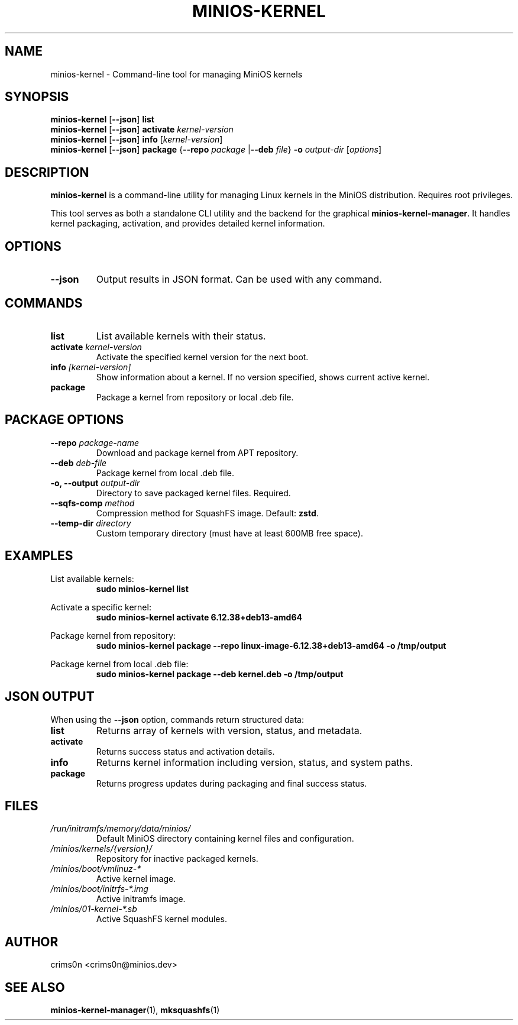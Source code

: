.TH MINIOS-KERNEL 1 "August 2025" "MiniOS" "User Commands"
.SH NAME
minios-kernel \- Command-line tool for managing MiniOS kernels
.SH SYNOPSIS
.B minios-kernel
.RB [ --json ]
.B list
.br
.B minios-kernel
.RB [ --json ]
.B activate
.I kernel-version
.br
.B minios-kernel
.RB [ --json ]
.B info
.RI [ kernel-version ]
.br
.B minios-kernel
.RB [ --json ]
.B package
.RB { --repo
.I package
.RB | --deb
.IR file }
.B -o
.I output-dir
.RI [ options ]
.SH DESCRIPTION
.B minios-kernel
is a command-line utility for managing Linux kernels in the MiniOS distribution. Requires root privileges.
.PP
This tool serves as both a standalone CLI utility and the backend for the graphical
.BR minios-kernel-manager .
It handles kernel packaging, activation, and provides detailed kernel information.
.SH OPTIONS
.TP
.B --json
Output results in JSON format. Can be used with any command.
.SH COMMANDS
.TP
.B list
List available kernels with their status.
.TP
.BI activate " kernel-version"
Activate the specified kernel version for the next boot.
.TP
.BI info " [kernel-version]"
Show information about a kernel. If no version specified, shows current active kernel.
.TP
.B package
Package a kernel from repository or local .deb file.
.SH PACKAGE OPTIONS
.TP
.BI --repo " package-name"
Download and package kernel from APT repository.
.TP
.BI --deb " deb-file"
Package kernel from local .deb file.
.TP
.BI "-o, --output " output-dir
Directory to save packaged kernel files. Required.
.TP
.BI --sqfs-comp " method"
Compression method for SquashFS image. Default: \fBzstd\fR.
.TP
.BI --temp-dir " directory"
Custom temporary directory (must have at least 600MB free space).
.SH EXAMPLES
List available kernels:
.RS
.B sudo minios-kernel list
.RE
.PP
Activate a specific kernel:
.RS
.B sudo minios-kernel activate 6.12.38+deb13-amd64
.RE
.PP
Package kernel from repository:
.RS
.B sudo minios-kernel package --repo linux-image-6.12.38+deb13-amd64 -o /tmp/output
.RE
.PP
Package kernel from local .deb file:
.RS
.B sudo minios-kernel package --deb kernel.deb -o /tmp/output
.RE
.SH JSON OUTPUT
When using the \fB--json\fR option, commands return structured data:
.TP
.B list
Returns array of kernels with version, status, and metadata.
.TP
.B activate
Returns success status and activation details.
.TP
.B info
Returns kernel information including version, status, and system paths.
.TP
.B package
Returns progress updates during packaging and final success status.
.SH FILES
.TP
.I /run/initramfs/memory/data/minios/
Default MiniOS directory containing kernel files and configuration.
.TP
.I /minios/kernels/{version}/
Repository for inactive packaged kernels.
.TP
.I /minios/boot/vmlinuz-*
Active kernel image.
.TP
.I /minios/boot/initrfs-*.img
Active initramfs image.
.TP
.I /minios/01-kernel-*.sb
Active SquashFS kernel modules.
.SH AUTHOR
crims0n <crims0n@minios.dev>
.SH "SEE ALSO"
.BR minios-kernel-manager (1),
.BR mksquashfs (1)